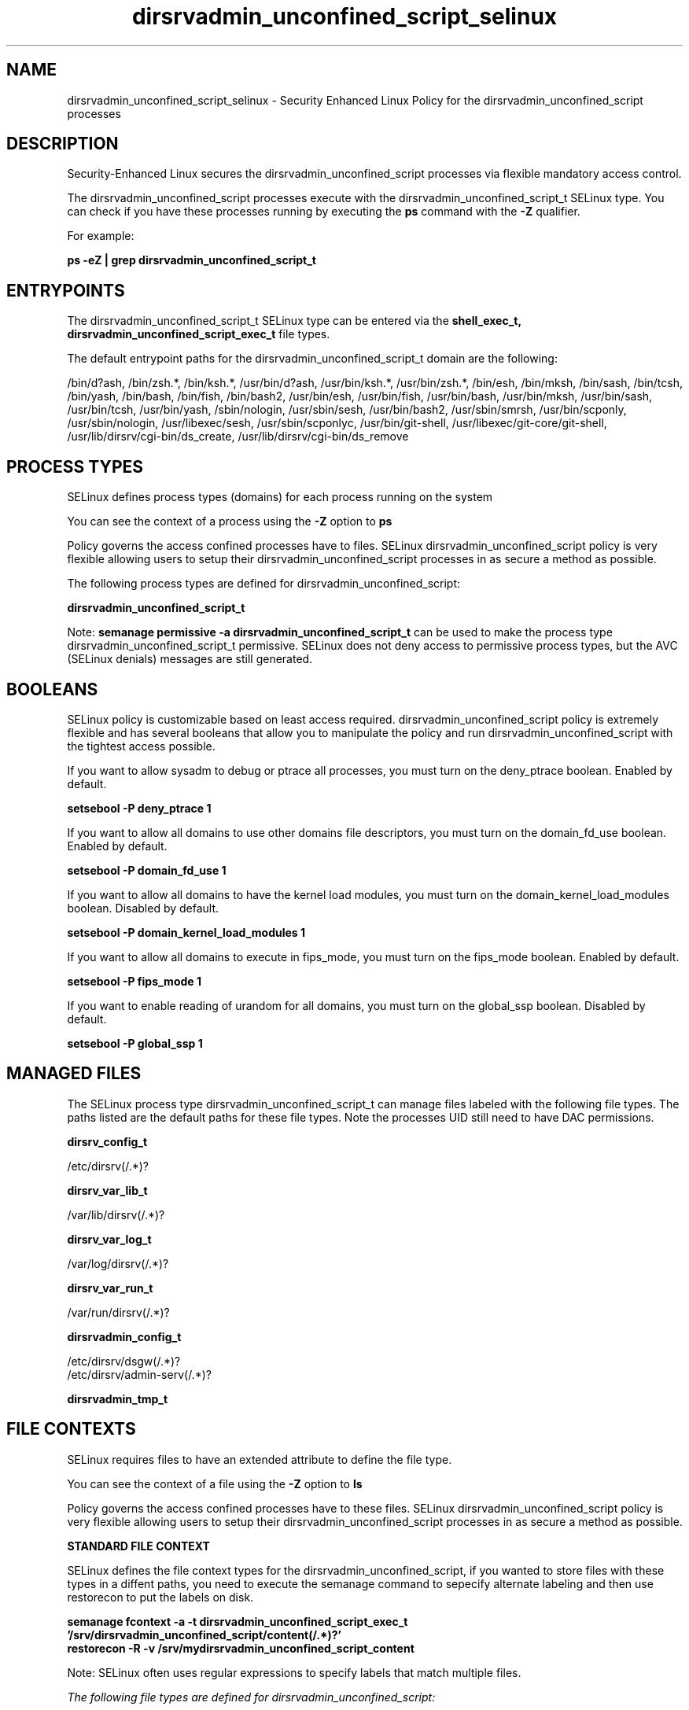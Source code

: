 .TH  "dirsrvadmin_unconfined_script_selinux"  "8"  "13-01-16" "dirsrvadmin_unconfined_script" "SELinux Policy documentation for dirsrvadmin_unconfined_script"
.SH "NAME"
dirsrvadmin_unconfined_script_selinux \- Security Enhanced Linux Policy for the dirsrvadmin_unconfined_script processes
.SH "DESCRIPTION"

Security-Enhanced Linux secures the dirsrvadmin_unconfined_script processes via flexible mandatory access control.

The dirsrvadmin_unconfined_script processes execute with the dirsrvadmin_unconfined_script_t SELinux type. You can check if you have these processes running by executing the \fBps\fP command with the \fB\-Z\fP qualifier.

For example:

.B ps -eZ | grep dirsrvadmin_unconfined_script_t


.SH "ENTRYPOINTS"

The dirsrvadmin_unconfined_script_t SELinux type can be entered via the \fBshell_exec_t, dirsrvadmin_unconfined_script_exec_t\fP file types.

The default entrypoint paths for the dirsrvadmin_unconfined_script_t domain are the following:

/bin/d?ash, /bin/zsh.*, /bin/ksh.*, /usr/bin/d?ash, /usr/bin/ksh.*, /usr/bin/zsh.*, /bin/esh, /bin/mksh, /bin/sash, /bin/tcsh, /bin/yash, /bin/bash, /bin/fish, /bin/bash2, /usr/bin/esh, /usr/bin/fish, /usr/bin/bash, /usr/bin/mksh, /usr/bin/sash, /usr/bin/tcsh, /usr/bin/yash, /sbin/nologin, /usr/sbin/sesh, /usr/bin/bash2, /usr/sbin/smrsh, /usr/bin/scponly, /usr/sbin/nologin, /usr/libexec/sesh, /usr/sbin/scponlyc, /usr/bin/git-shell, /usr/libexec/git-core/git-shell, /usr/lib/dirsrv/cgi-bin/ds_create, /usr/lib/dirsrv/cgi-bin/ds_remove
.SH PROCESS TYPES
SELinux defines process types (domains) for each process running on the system
.PP
You can see the context of a process using the \fB\-Z\fP option to \fBps\bP
.PP
Policy governs the access confined processes have to files.
SELinux dirsrvadmin_unconfined_script policy is very flexible allowing users to setup their dirsrvadmin_unconfined_script processes in as secure a method as possible.
.PP
The following process types are defined for dirsrvadmin_unconfined_script:

.EX
.B dirsrvadmin_unconfined_script_t
.EE
.PP
Note:
.B semanage permissive -a dirsrvadmin_unconfined_script_t
can be used to make the process type dirsrvadmin_unconfined_script_t permissive. SELinux does not deny access to permissive process types, but the AVC (SELinux denials) messages are still generated.

.SH BOOLEANS
SELinux policy is customizable based on least access required.  dirsrvadmin_unconfined_script policy is extremely flexible and has several booleans that allow you to manipulate the policy and run dirsrvadmin_unconfined_script with the tightest access possible.


.PP
If you want to allow sysadm to debug or ptrace all processes, you must turn on the deny_ptrace boolean. Enabled by default.

.EX
.B setsebool -P deny_ptrace 1

.EE

.PP
If you want to allow all domains to use other domains file descriptors, you must turn on the domain_fd_use boolean. Enabled by default.

.EX
.B setsebool -P domain_fd_use 1

.EE

.PP
If you want to allow all domains to have the kernel load modules, you must turn on the domain_kernel_load_modules boolean. Disabled by default.

.EX
.B setsebool -P domain_kernel_load_modules 1

.EE

.PP
If you want to allow all domains to execute in fips_mode, you must turn on the fips_mode boolean. Enabled by default.

.EX
.B setsebool -P fips_mode 1

.EE

.PP
If you want to enable reading of urandom for all domains, you must turn on the global_ssp boolean. Disabled by default.

.EX
.B setsebool -P global_ssp 1

.EE

.SH "MANAGED FILES"

The SELinux process type dirsrvadmin_unconfined_script_t can manage files labeled with the following file types.  The paths listed are the default paths for these file types.  Note the processes UID still need to have DAC permissions.

.br
.B dirsrv_config_t

	/etc/dirsrv(/.*)?
.br

.br
.B dirsrv_var_lib_t

	/var/lib/dirsrv(/.*)?
.br

.br
.B dirsrv_var_log_t

	/var/log/dirsrv(/.*)?
.br

.br
.B dirsrv_var_run_t

	/var/run/dirsrv(/.*)?
.br

.br
.B dirsrvadmin_config_t

	/etc/dirsrv/dsgw(/.*)?
.br
	/etc/dirsrv/admin-serv(/.*)?
.br

.br
.B dirsrvadmin_tmp_t


.SH FILE CONTEXTS
SELinux requires files to have an extended attribute to define the file type.
.PP
You can see the context of a file using the \fB\-Z\fP option to \fBls\bP
.PP
Policy governs the access confined processes have to these files.
SELinux dirsrvadmin_unconfined_script policy is very flexible allowing users to setup their dirsrvadmin_unconfined_script processes in as secure a method as possible.
.PP

.PP
.B STANDARD FILE CONTEXT

SELinux defines the file context types for the dirsrvadmin_unconfined_script, if you wanted to
store files with these types in a diffent paths, you need to execute the semanage command to sepecify alternate labeling and then use restorecon to put the labels on disk.

.B semanage fcontext -a -t dirsrvadmin_unconfined_script_exec_t '/srv/dirsrvadmin_unconfined_script/content(/.*)?'
.br
.B restorecon -R -v /srv/mydirsrvadmin_unconfined_script_content

Note: SELinux often uses regular expressions to specify labels that match multiple files.

.I The following file types are defined for dirsrvadmin_unconfined_script:


.EX
.PP
.B dirsrvadmin_unconfined_script_exec_t
.EE

- Set files with the dirsrvadmin_unconfined_script_exec_t type, if you want to transition an executable to the dirsrvadmin_unconfined_script_t domain.

.br
.TP 5
Paths:
/usr/lib/dirsrv/cgi-bin/ds_create, /usr/lib/dirsrv/cgi-bin/ds_remove

.PP
Note: File context can be temporarily modified with the chcon command.  If you want to permanently change the file context you need to use the
.B semanage fcontext
command.  This will modify the SELinux labeling database.  You will need to use
.B restorecon
to apply the labels.

.SH "COMMANDS"
.B semanage fcontext
can also be used to manipulate default file context mappings.
.PP
.B semanage permissive
can also be used to manipulate whether or not a process type is permissive.
.PP
.B semanage module
can also be used to enable/disable/install/remove policy modules.

.B semanage boolean
can also be used to manipulate the booleans

.PP
.B system-config-selinux
is a GUI tool available to customize SELinux policy settings.

.SH AUTHOR
This manual page was auto-generated using
.B "sepolicy manpage"
by Dan Walsh.

.SH "SEE ALSO"
selinux(8), dirsrvadmin_unconfined_script(8), semanage(8), restorecon(8), chcon(1), sepolicy(8)
, setsebool(8), dirsrv_selinux(8), dirsrvadmin_selinux(8), dirsrvadmin_selinux(8)